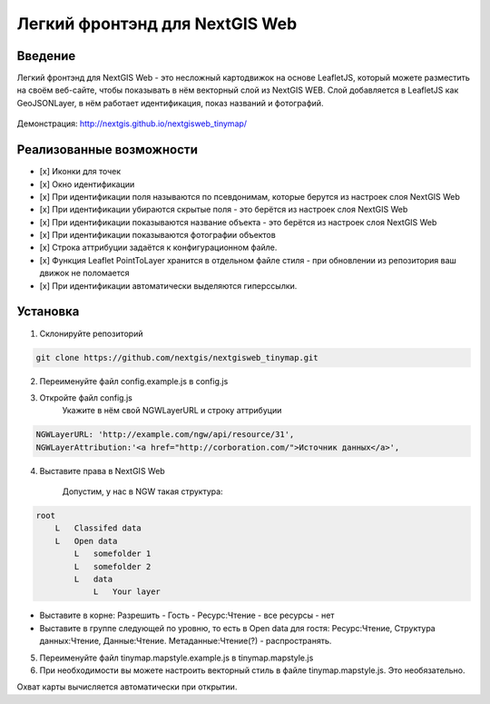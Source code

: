 .. sectionauthor:: Артём Светлов <@nextgis.ru>

.. nextgisweb_tinymap:

Легкий фронтэнд для NextGIS Web
=====================================

Введение
----------------------------

Легкий фронтэнд для NextGIS Web - это несложный картодвижок на основе LeafletJS, который можете разместить на своём веб-сайте, чтобы показывать в нём векторный слой из NextGIS WEB. Слой добавляется в LeafletJS как GeoJSONLayer, в нём работает идентификация, показ названий и фотографий.

 .. figure:: _static/NextgiswebTinymapMain.png
   :name: NextgiswebTinymapMain
   :align: center


Демонстрация: http://nextgis.github.io/nextgisweb_tinymap/


Реализованные возможности
------------------------------------

- [x] Иконки для точек
- [x] Окно идентификации
- [x] При идентификации поля называются по псевдонимам, которые берутся из настроек слоя NextGIS Web
- [x] При идентификации убираются скрытые поля - это берётся из настроек слоя NextGIS Web
- [x] При идентификации показываются название объекта - это берётся из настроек слоя NextGIS Web
- [x] При идентификации показываются фотографии объектов
- [x] Строка аттрибуции задаётся к конфигурационном файле.
- [x] Функция Leaflet PointToLayer хранится в отдельном файле стиля - при обновлении из репозитория ваш движок не поломается
- [x] При идентификации автоматически выделяются гиперссылки.



Установка
--------------------

1. Склонируйте репозиторий

.. code:: bash

   git clone https://github.com/nextgis/nextgisweb_tinymap.git


2. Переименуйте файл config.example.js в config.js
3. Откройте файл config.js 
    Укажите в нём свой NGWLayerURL и строку аттрибуции


.. code:: js

   NGWLayerURL: 'http://example.com/ngw/api/resource/31',
   NGWLayerAttribution:'<a href="http://corboration.com/">Источник данных</a>',


4. Выставите права в NextGIS Web

    Допустим, у нас в NGW такая структура: 

.. code:: bash

   root
       L   Classifed data
       L   Open data
           L   somefolder 1
           L   somefolder 2
           L   data
               L   Your layer




* Выставите в корне: Разрешить - Гость - Ресурс:Чтение - все ресурсы - нет
* Выставите в группе следующей по уровню, то есть в Open data для гостя: Ресурс:Чтение, Структура данных:Чтение, Данные:Чтение. Метаданные:Чтение(?) - распространять.


5. Переименуйте файл tinymap.mapstyle.example.js в tinymap.mapstyle.js
6. При необходимости вы можете настроить векторный стиль в файле tinymap.mapstyle.js. Это необязательно.

Охват карты вычисляется автоматически при открытии.

